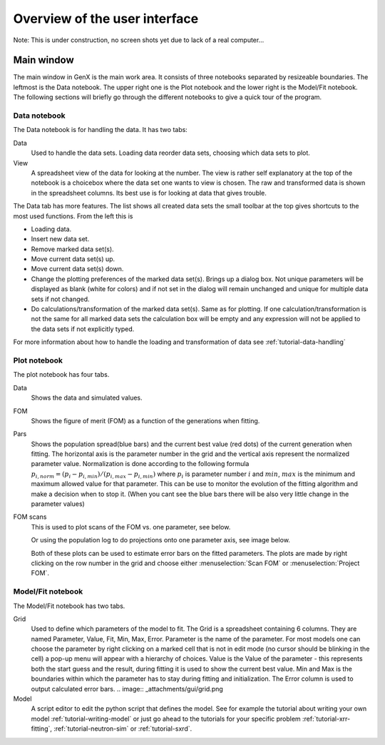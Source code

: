 .. _tutorial-gui:

*******************************
Overview of the  user interface
*******************************

Note: This is under construction, no screen shots yet due to lack of a real computer...

Main window
===========
The main window in GenX is the main work area. It consists of three notebooks separated by resizeable
boundaries. The leftmost is the Data notebook. The upper right one is the Plot notebook and the lower right
is the Model/Fit notebook. The following sections will briefly go through the different notebooks to give a
quick tour of the program.

.. image:: _attachments/gui/main_gui.png


Data notebook
-------------
The Data notebook is for handling the data. It has two tabs:

Data
     Used to handle the data sets. Loading data reorder data sets, choosing which data sets to plot.
View
     A spreadsheet view of the data for looking at the number.
     The view is rather self explanatory at the top of the notebook is a choicebox where the data set one
     wants to view is chosen. The raw and transformed data is shown in the spreadsheet columns. Its best use is for
     looking at data that gives trouble.

The Data tab has more features. The list shows all created data sets the small toolbar at the
top gives shortcuts to the most used functions. From the left this is

.. image:: _attachments/gui/data_toolbar.png

* Loading data.
* Insert new data set.
* Remove marked data set(s).
* Move current data set(s) up.
* Move current data set(s) down.
* Change the plotting preferences of the marked data set(s). Brings up a dialog box. Not unique parameters will
  be displayed as blank (white for colors) and if not set in the dialog will remain unchanged and unique for multiple
  data sets if not changed.
* Do calculations/transformation of the marked data set(s). Same as for plotting.
  If one calculation/transformation is not the same for all marked data sets the calculation box will be
  empty and any expression will not be applied to the data sets if not explicitly typed.

For more information about how to handle the loading and transformation of data see :ref:`tutorial-data-handling`

Plot notebook
-------------
The plot notebook has four tabs.

Data
     Shows the data and simulated values.
FOM
     Shows the figure of merit (FOM) as a function of the generations when fitting.

     .. image:: _attachments/gui/fom.png

Pars
     Shows the population spread(blue bars) and the current best value (red dots) of the current
     generation when fitting. The horizontal axis is the parameter number in the grid and the vertical axis
     represent the normalized parameter value. Normalization is done according to the following formula
     :math:`p_{i,norm} = (p_i - p_{i,min})/(p_{i,max} - p_{i,min})` where :math:`p_i` is parameter number :math:`i`
     and :math:`min`, :math:`max`
     is the minimum and maximum allowed value for that parameter. This can be use to monitor the evolution of the
     fitting algorithm and make a decision when to stop it. (When you cant see the blue bars there will be also very
     little change in the parameter values)

     .. image:: _attachments/gui/pars.png

FOM scans
     This is used to plot scans of the FOM vs. one parameter, see below.

     .. image:: _attachments/gui/fom_scan.png

     Or using the population log to do projections onto one parameter axis, see image below.

     .. image:: _attachments/gui/fom_projection.png

     Both of these plots can be used to estimate error bars on the fitted parameters. The plots are made by right
     clicking on the row number in the grid and choose either :menuselection:`Scan FOM` or :menuselection:`Project FOM`.

Model/Fit notebook
------------------
The Model/Fit notebook has two tabs.

Grid
     Used to define which parameters of the model to fit. The Grid is a spreadsheet containing 6 columns.
     They are named Parameter, Value, Fit, Min, Max, Error. Parameter is the name of the parameter. For most
     models one can choose the parameter by right clicking on a marked cell that is not in edit mode (no cursor
     should be blinking in the cell) a pop-up menu will appear with a hierarchy of choices. Value is the Value of
     the parameter - this represents both the start guess and the result, during fitting it is used to show the current
     best value. Min and Max is the boundaries within which the parameter has to stay during fitting and initialization.
     The Error column is used to output calculated error bars.
     .. image:: _attachments/gui/grid.png
Model
     A script editor to edit the python script that defines the model. See for example the tutorial about writing
     your own model :ref:`tutorial-writing-model` or just go ahead to the tutorials for your specific
     problem :ref:`tutorial-xrr-fitting`, :ref:`tutorial-neutron-sim` or :ref:`tutorial-sxrd`.
